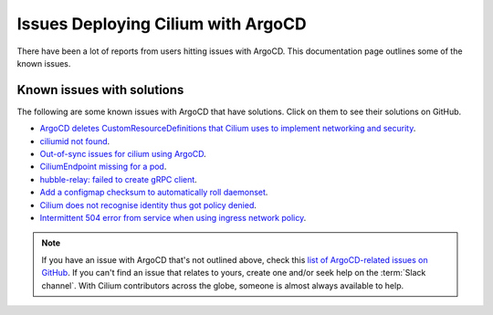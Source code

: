 .. only:: not (epub or latex or html)

    WARNING: You are looking at unreleased Cilium documentation.
    Please use the official rendered version released here:
    https://docs.cilium.io

.. _argocd_issues:

***********************************
Issues Deploying Cilium with ArgoCD
***********************************

There have been a lot of reports from users hitting issues with ArgoCD. This documentation 
page outlines some of the known issues.

Known issues with solutions
===========================
The following are some known issues with ArgoCD that have solutions. Click on them to 
see their solutions on GitHub.

- `ArgoCD deletes CustomResourceDefinitions that Cilium uses to implement networking and security <https://github.com/cilium/cilium/issues/17349>`__.
- `ciliumid not found  <https://github.com/cilium/cilium/issues/17614>`__.
- `Out-of-sync issues for cilium using ArgoCD <https://github.com/cilium/cilium/issues/14550>`__.
- `CiliumEndpoint missing for a pod <https://github.com/cilium/cilium/issues/17047>`__.
- `hubble-relay: failed to create gRPC client <https://github.com/cilium/cilium/issues/16361>`__.
- `Add a configmap checksum to automatically roll daemonset <https://github.com/cilium/cilium/issues/14331>`__.
- `Cilium does not recognise identity thus got policy denied <https://github.com/cilium/cilium/issues/14284>`__.
- `Intermittent 504 error from service when using ingress network policy <https://github.com/cilium/cilium/issues/13240>`__.

.. note::
    
    If you have an issue with ArgoCD that's not outlined above, check this 
    `list of ArgoCD-related issues on GitHub <https://github.com/cilium/cilium/issues?q=is%3Aissue+argocd+is%3Aclosed>`__. 
    If you can't find an issue that relates to yours, create one and/or seek help on the :term:`Slack channel`. 
    With Cilium contributors across the globe, someone is almost always available to help.